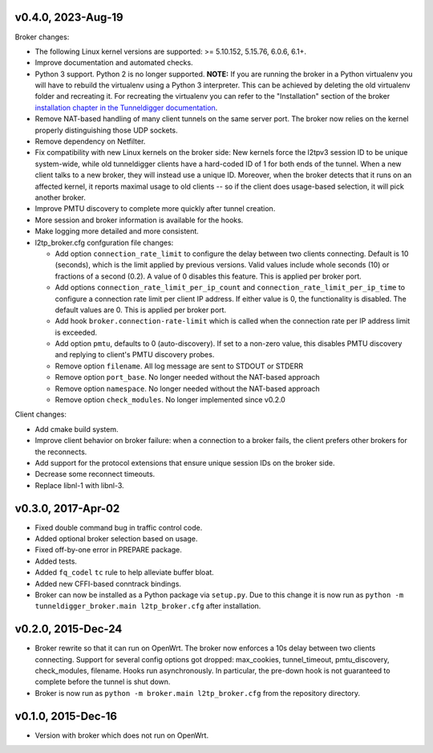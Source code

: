 v0.4.0, 2023-Aug-19
-----

Broker changes:

* The following Linux kernel versions are supported: >= 5.10.152, 5.15.76,
  6.0.6, 6.1+.
* Improve documentation and automated checks.
* Python 3 support.
  Python 2 is no longer supported.
  **NOTE:** If you are running the broker in a Python virtualenv you will have to
  rebuild the virtualenv using a Python 3 interpreter.
  This can be achieved by deleting the old virtualenv folder and recreating it.
  For recreating the virtualenv you can refer to the "Installation" section of
  the broker `installation chapter in the Tunneldigger documentation`_.
* Remove NAT-based handling of many client tunnels on the same server port.
  The broker now relies on the kernel properly distinguishing those UDP sockets.
* Remove dependency on Netfilter.
* Fix compatibility with new Linux kernels on the broker side: New kernels
  force the l2tpv3 session ID to be unique system-wide, while old tunneldigger
  clients have a hard-coded ID of 1 for both ends of the tunnel. When a new
  client talks to a new broker, they will instead use a unique ID. Moreover,
  when the broker detects that it runs on an affected kernel, it reports maximal
  usage to old clients -- so if the client does usage-based selection, it will
  pick another broker.
* Improve PMTU discovery to complete more quickly after tunnel creation.
* More session and broker information is available for the hooks.
* Make logging more detailed and more consistent.
* l2tp_broker.cfg confguration file changes:

  * Add option ``connection_rate_limit`` to configure the delay between two
    clients connecting.  Default is 10 (seconds), which is the limit applied
    by previous versions.  Valid values include whole seconds (10) or
    fractions of a second (0.2).  A value of 0 disables this feature.  This
    is applied per broker port.
  * Add options ``connection_rate_limit_per_ip_count`` and
    ``connection_rate_limit_per_ip_time`` to configure a connection rate limit
    per client IP address.  If either value is 0, the functionality is disabled.
    The default values are 0. This is applied per broker port.
  * Add hook ``broker.connection-rate-limit`` which is called when the connection
    rate per IP address limit is exceeded.
  * Add option ``pmtu``, defaults to 0 (auto-discovery). If set to a non-zero
    value, this disables PMTU discovery and replying to client's PMTU discovery
    probes.
  * Remove option ``filename``. All log message are sent to STDOUT or STDERR
  * Remove option ``port_base``. No longer needed without the NAT-based
    approach
  * Remove option ``namespace``. No longer needed without the NAT-based
    approach
  * Remove option ``check_modules``. No longer implemented since v0.2.0

Client changes:

* Add cmake build system.
* Improve client behavior on broker failure: when a connection to a broker
  fails, the client prefers other brokers for the reconnects.
* Add support for the protocol extensions that ensure unique session IDs on the
  broker side.
* Decrease some reconnect timeouts.
* Replace libnl-1 with libnl-3.

.. _`installation chapter in the Tunneldigger documentation`: https://tunneldigger.readthedocs.io/en/latest/server.html#installation
.. _very recent kernel: https://github.com/wlanslovenija/tunneldigger/issues/126

v0.3.0, 2017-Apr-02
-------------------

* Fixed double command bug in traffic control code.
* Added optional broker selection based on usage.
* Fixed off-by-one error in PREPARE package.
* Added tests.
* Added ``fq_codel`` ``tc`` rule to help alleviate buffer bloat.
* Added new CFFI-based conntrack bindings.
* Broker can now be installed as a Python package via ``setup.py``. Due to
  this change it is now run as ``python -m tunneldigger_broker.main l2tp_broker.cfg``
  after installation.

v0.2.0, 2015-Dec-24
-------------------

* Broker rewrite so that it can run on OpenWrt.
  The broker now enforces a 10s delay between two clients connecting.
  Support for several config options got dropped: max_cookies, tunnel_timeout, pmtu_discovery, check_modules, filename.
  Hooks run asynchronously.  In particular, the pre-down hook is not guaranteed to complete before the tunnel is shut down.
* Broker is now run as ``python -m broker.main l2tp_broker.cfg`` from the repository directory.

v0.1.0, 2015-Dec-16
-------------------

* Version with broker which does not run on OpenWrt.
